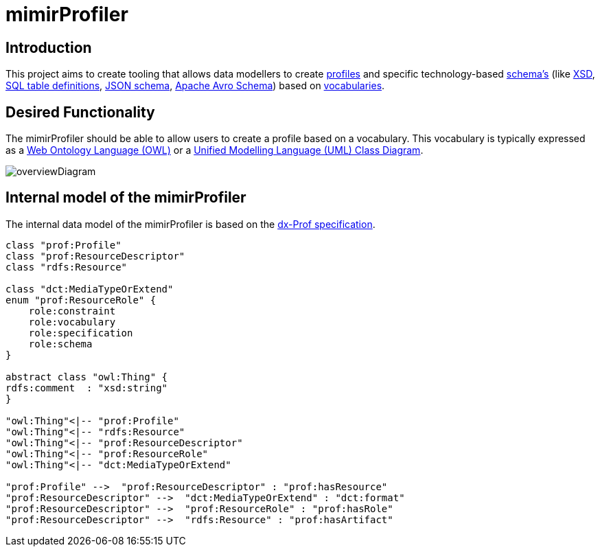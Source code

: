 = mimirProfiler


== Introduction

This project aims to create tooling that allows data modellers to create link:https://www.w3.org/TR/dx-prof/[profiles] and specific technology-based link:https://www.w3.org/TR/dx-prof/#Role:schema[schema's] (like link:https://www.w3.org/TR/xmlschema11-1/[XSD], link:https://www.w3.org/TR/xmlschema11-1/[SQL table definitions], link:https://json-schema.org/[JSON schema], link:https://avro.apache.org/docs/current/spec.html[Apache Avro Schema]) based on link:https://www.w3.org/TR/dx-prof/#Role:vocabulary[vocabularies].

== Desired Functionality

The mimirProfiler should be able to allow users to create a profile based on a vocabulary. This vocabulary is typically expressed as a link:https://en.wikipedia.org/wiki/Web_Ontology_Language[Web Ontology Language (OWL)] or a link:https://en.wikipedia.org/wiki/Class_diagram[Unified Modelling Language (UML) Class Diagram].

image::documentation/figures/overviewDiagram.png[]

== Internal model of the mimirProfiler

The internal data model of the mimirProfiler is based on the link:https://www.w3.org/TR/dx-prof/[dx-Prof specification].


[plantuml, target=diagram-classes, format=png]
....
class "prof:Profile"
class "prof:ResourceDescriptor"
class "rdfs:Resource"

class "dct:MediaTypeOrExtend"
enum "prof:ResourceRole" {
    role:constraint
    role:vocabulary
    role:specification
    role:schema 
}

abstract class "owl:Thing" { 
rdfs:comment  : "xsd:string" 
}

"owl:Thing"<|-- "prof:Profile"
"owl:Thing"<|-- "rdfs:Resource"
"owl:Thing"<|-- "prof:ResourceDescriptor"
"owl:Thing"<|-- "prof:ResourceRole"
"owl:Thing"<|-- "dct:MediaTypeOrExtend"

"prof:Profile" -->  "prof:ResourceDescriptor" : "prof:hasResource"
"prof:ResourceDescriptor" -->  "dct:MediaTypeOrExtend" : "dct:format"
"prof:ResourceDescriptor" -->  "prof:ResourceRole" : "prof:hasRole"
"prof:ResourceDescriptor" -->  "rdfs:Resource" : "prof:hasArtifact"
....


